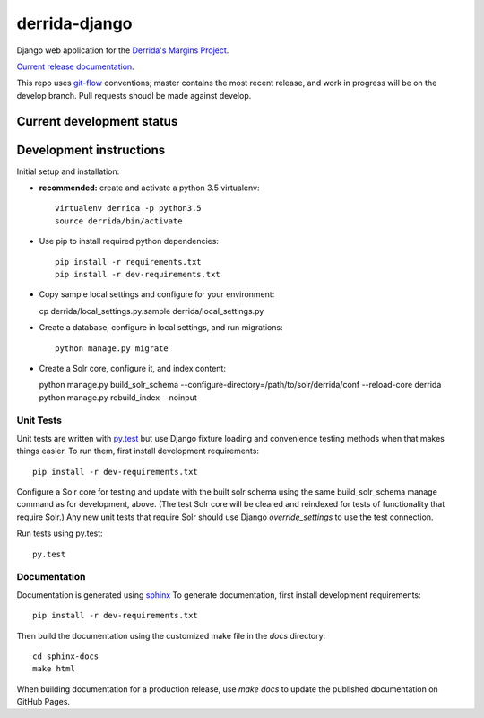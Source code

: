derrida-django
==============

.. sphinx-start-marker-do-not-remove

Django web application for the `Derrida's Margins Project
<https://cdh.princeton.edu/projects/derridas-margins/>`_.

.. image:: https://travis-ci.org/Princeton-CDH/derrida-django.svg?branch=master
   :target: https://travis-ci.org/Princeton-CDH/derrida-django
   :alt: Build status

.. image:: https://landscape.io/github/Princeton-CDH/derrida-django/master/landscape.svg?style=flat
  :target: https://landscape.io/github/Princeton-CDH/derrida-django/master
  :alt: Code Health

.. image:: https://codecov.io/gh/Princeton-CDH/derrida-django/branch/master/graph/badge.svg
   :target: https://codecov.io/gh/Princeton-CDH/derrida-django
   :alt: Code coverage

.. image:: https://requires.io/github/Princeton-CDH/derrida-django/requirements.svg?branch=master
   :target: https://requires.io/github/Princeton-CDH/derrida-django/requirements/?branch=master
   :alt: Requirements Status

`Current release documentation <https://princeton-cdh.github.io/derrida-django/>`_.

This repo uses `git-flow <https://github.com/nvie/gitflow>`_ conventions; master
contains the most recent release, and work in progress will be on the develop branch.
Pull requests shoudl be made against develop.

Current development status
--------------------------

.. image:: https://badge.waffle.io/Princeton-CDH/winthrop-django.svg?label=development+in+progress&title=In+Progress
   :target: http://waffle.io/Princeton-CDH/derrida-django
   :alt: In Progress
.. image:: https://badge.waffle.io/Princeton-CDH/winthrop-django.svg?label=development+complete&title=Development+Complete
   :target: http://waffle.io/Princeton-CDH/derrida-django
   :alt: Development Complete
.. image:: https://badge.waffle.io/Princeton-CDH/winthrop-django.svg?label=awaiting+testing&title=Awaiting+Testing
   :target: http://waffle.io/Princeton-CDH/derrida-django
   :alt: Awaiting Testing


Development instructions
------------------------

Initial setup and installation:

-  **recommended:** create and activate a python 3.5 virtualenv::

     virtualenv derrida -p python3.5
     source derrida/bin/activate

-  Use pip to install required python dependencies::

     pip install -r requirements.txt
     pip install -r dev-requirements.txt

-  Copy sample local settings and configure for your environment::

   cp derrida/local_settings.py.sample derrida/local_settings.py

- Create a database, configure in local settings, and run migrations::

    python manage.py migrate

- Create a Solr core, configure it, and index content::

  python manage.py build_solr_schema --configure-directory=/path/to/solr/derrida/conf --reload-core derrida
  python manage.py rebuild_index --noinput


Unit Tests
~~~~~~~~~~

Unit tests are written with `py.test <http://doc.pytest.org/>`_ but use
Django fixture loading and convenience testing methods when that makes
things easier. To run them, first install development requirements::

    pip install -r dev-requirements.txt

Configure a Solr core for testing and update with the built solr schema
using the same build_solr_schema manage command as for development, above.
(The test Solr core will be cleared and reindexed for tests of functionality
that require Solr.)  Any new unit tests that require Solr should use Django
`override_settings` to use the test connection.

Run tests using py.test::

    py.test

Documentation
~~~~~~~~~~~~~

Documentation is generated using `sphinx <http://www.sphinx-doc.org/>`__
To generate documentation, first install development requirements::

    pip install -r dev-requirements.txt

Then build the documentation using the customized make file in the `docs`
directory::

    cd sphinx-docs
    make html

When building documentation for a production release, use `make docs` to
update the published documentation on GitHub Pages.
